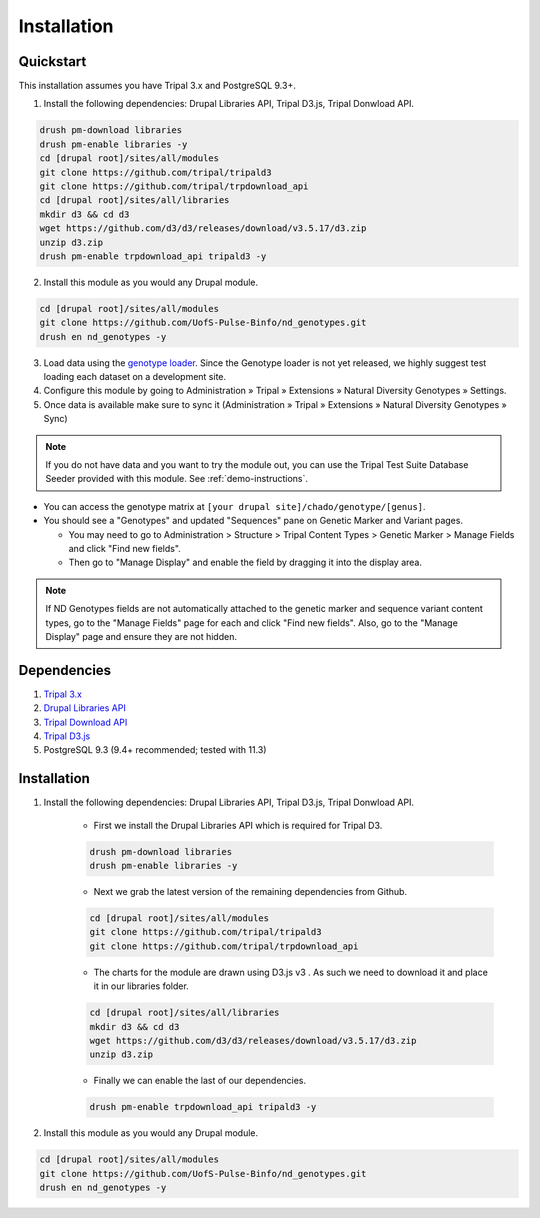 
Installation
============

Quickstart
-----------
This installation assumes you have Tripal 3.x and PostgreSQL 9.3+.

1. Install the following dependencies: Drupal Libraries API, Tripal D3.js, Tripal Donwload API.

.. code::

  drush pm-download libraries
  drush pm-enable libraries -y
  cd [drupal root]/sites/all/modules
  git clone https://github.com/tripal/tripald3
  git clone https://github.com/tripal/trpdownload_api
  cd [drupal root]/sites/all/libraries
  mkdir d3 && cd d3
  wget https://github.com/d3/d3/releases/download/v3.5.17/d3.zip
  unzip d3.zip
  drush pm-enable trpdownload_api tripald3 -y

2. Install this module as you would any Drupal module.

.. code::

  cd [drupal root]/sites/all/modules
  git clone https://github.com/UofS-Pulse-Binfo/nd_genotypes.git
  drush en nd_genotypes -y

3. Load data using the `genotype loader <https://github.com/UofS-Pulse-Binfo/genotypes_loader>`_. Since the Genotype loader is not yet released, we highly suggest test loading each dataset on a development site.
4. Configure this module by going to Administration » Tripal » Extensions » Natural Diversity Genotypes » Settings.
5. Once data is available make sure to sync it (Administration » Tripal » Extensions » Natural Diversity Genotypes » Sync)

.. note::

  If you do not have data and you want to try the module out, you can use the Tripal Test Suite Database Seeder provided with this module. See :ref:`demo-instructions`.

- You can access the genotype matrix at ``[your drupal site]/chado/genotype/[genus]``.
- You should see a "Genotypes" and updated "Sequences" pane on Genetic Marker and Variant pages.

  - You may need to go to Administration > Structure > Tripal Content Types > Genetic Marker > Manage Fields and click "Find new fields".
  - Then go to "Manage Display" and enable the field by dragging it into the display area.

.. note::

  If ND Genotypes fields are not automatically attached to the genetic marker and sequence variant content types, go to the "Manage Fields" page for each and click "Find new fields". Also, go to the "Manage Display" page and ensure they are not hidden.

Dependencies
------------

1. `Tripal 3.x <https://drupal.org/project/tripal>`_
2. `Drupal Libraries API <https://www.drupal.org/project/libraries>`_
3. `Tripal Download API <https://github.com/tripal/trpdownload_api>`_
4. `Tripal D3.js <https://github.com/tripal/tripald3>`_
5. PostgreSQL 9.3 (9.4+ recommended; tested with 11.3)

Installation
-------------

1. Install the following dependencies: Drupal Libraries API, Tripal D3.js, Tripal Donwload API.

    - First we install the Drupal Libraries API which is required for Tripal D3.

    .. code::

      drush pm-download libraries
      drush pm-enable libraries -y

    -  Next we grab the latest version of the remaining dependencies from Github.

    .. code::

      cd [drupal root]/sites/all/modules
      git clone https://github.com/tripal/tripald3
      git clone https://github.com/tripal/trpdownload_api

    - The charts for the module are drawn using D3.js v3 . As such we need to download it and place it in our libraries folder.

    .. code::

      cd [drupal root]/sites/all/libraries
      mkdir d3 && cd d3
      wget https://github.com/d3/d3/releases/download/v3.5.17/d3.zip
      unzip d3.zip

    - Finally we can enable the last of our dependencies.

    .. code::

      drush pm-enable trpdownload_api tripald3 -y

2. Install this module as you would any Drupal module.

.. code::

  cd [drupal root]/sites/all/modules
  git clone https://github.com/UofS-Pulse-Binfo/nd_genotypes.git
  drush en nd_genotypes -y
